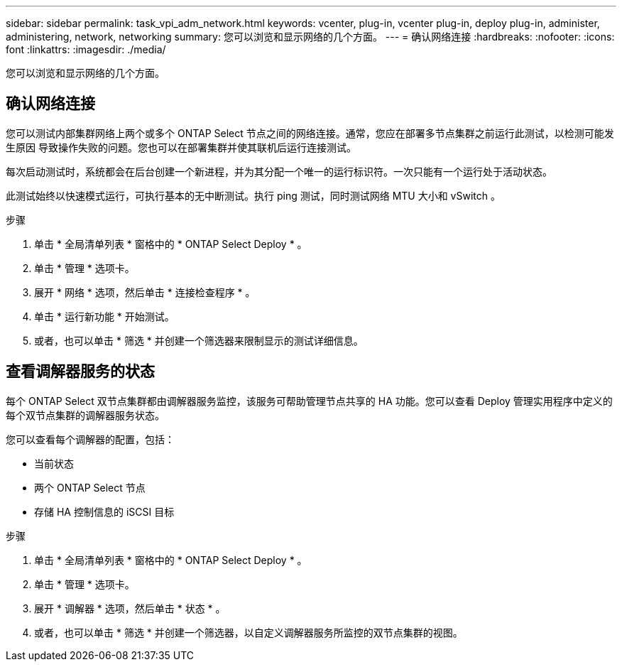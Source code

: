 ---
sidebar: sidebar 
permalink: task_vpi_adm_network.html 
keywords: vcenter, plug-in, vcenter plug-in, deploy plug-in, administer, administering, network, networking 
summary: 您可以浏览和显示网络的几个方面。 
---
= 确认网络连接
:hardbreaks:
:nofooter: 
:icons: font
:linkattrs: 
:imagesdir: ./media/


[role="lead"]
您可以浏览和显示网络的几个方面。



== 确认网络连接

您可以测试内部集群网络上两个或多个 ONTAP Select 节点之间的网络连接。通常，您应在部署多节点集群之前运行此测试，以检测可能发生原因 导致操作失败的问题。您也可以在部署集群并使其联机后运行连接测试。

每次启动测试时，系统都会在后台创建一个新进程，并为其分配一个唯一的运行标识符。一次只能有一个运行处于活动状态。

此测试始终以快速模式运行，可执行基本的无中断测试。执行 ping 测试，同时测试网络 MTU 大小和 vSwitch 。

.步骤
. 单击 * 全局清单列表 * 窗格中的 * ONTAP Select Deploy * 。
. 单击 * 管理 * 选项卡。
. 展开 * 网络 * 选项，然后单击 * 连接检查程序 * 。
. 单击 * 运行新功能 * 开始测试。
. 或者，也可以单击 * 筛选 * 并创建一个筛选器来限制显示的测试详细信息。




== 查看调解器服务的状态

每个 ONTAP Select 双节点集群都由调解器服务监控，该服务可帮助管理节点共享的 HA 功能。您可以查看 Deploy 管理实用程序中定义的每个双节点集群的调解器服务状态。

您可以查看每个调解器的配置，包括：

* 当前状态
* 两个 ONTAP Select 节点
* 存储 HA 控制信息的 iSCSI 目标


.步骤
. 单击 * 全局清单列表 * 窗格中的 * ONTAP Select Deploy * 。
. 单击 * 管理 * 选项卡。
. 展开 * 调解器 * 选项，然后单击 * 状态 * 。
. 或者，也可以单击 * 筛选 * 并创建一个筛选器，以自定义调解器服务所监控的双节点集群的视图。


